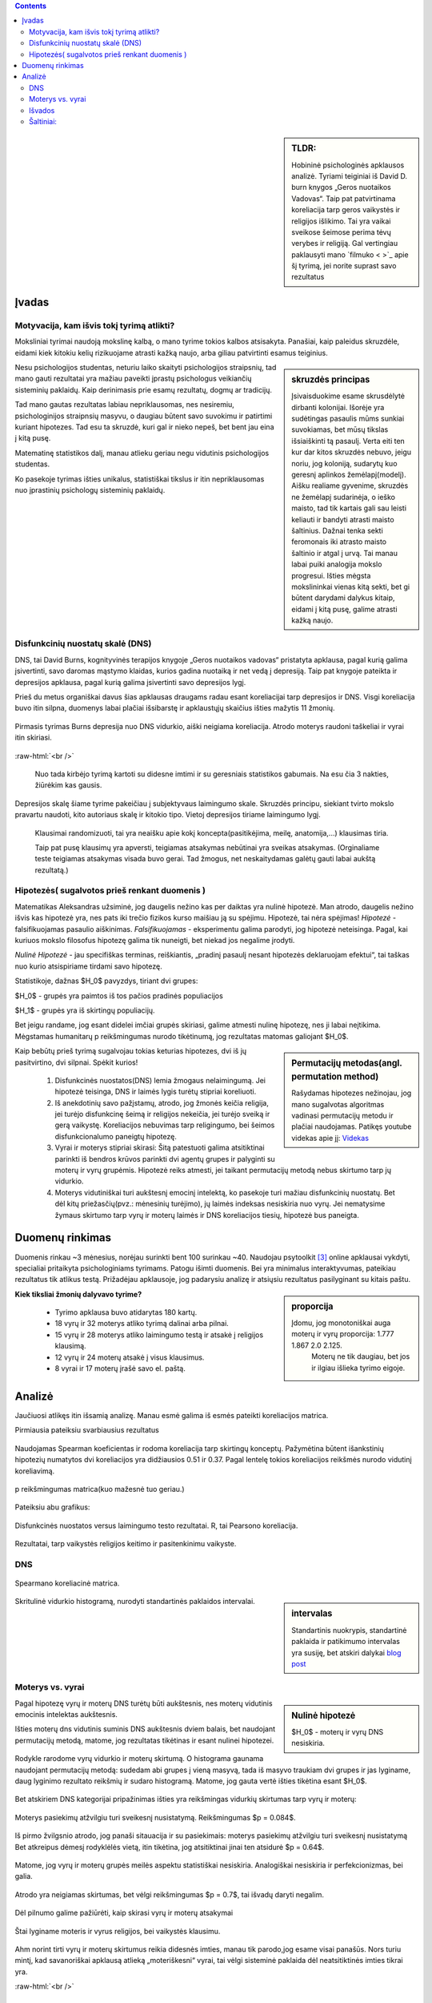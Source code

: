 .. title: Disfunkcinės nuostatos ir laimingumas
.. slug: dns-and-happiness-survey-analysis
.. date: 2024-03-03 02:07:58 UTC+02:00
.. tags: 
.. category: 
.. link: 
.. description: Aprašau kažkiek analizę tyrimą kurį atlikau
.. type: text
.. has_math: true

.. class:: alert alert-info pull-left

.. contents::



.. sidebar:: TLDR:

   Hobininė psichologinės apklausos analizė. Tyriami teiginiai iš David D. burn knygos „Geros nuotaikos Vadovas“. Taip pat patvirtinama koreliacija tarp geros vaikystės ir religijos išlikimo. Tai yra vaikai sveikose šeimose perima tėvų verybes ir religiją. Gal vertingiau paklausyti mano `filmuko < >`_ apie šį tyrimą, jei norite suprast savo rezultatus 





Įvadas
========

Motyvacija, kam išvis tokį tyrimą atlikti?
-------------------------------------------

Moksliniai tyrimai naudoją mokslinę kalbą, o mano tyrime tokios kalbos atsisakyta.
Panašiai, kaip paleidus skruzdėle, eidami kiek kitokiu kelių rizikuojame atrasti kažką naujo, arba giliau patvirtinti esamus teiginius.


.. sidebar:: skruzdės principas

   Įsivaisduokime esame skrusdėlytė dirbanti kolonijai. Išorėje yra sudėtingas pasaulis mūms sunkiai suvokiamas, bet mūsų tikslas išsiaiškinti tą pasaulį. Verta eiti ten kur dar kitos skruzdės nebuvo, jeigu noriu, jog koloniją, sudarytų kuo geresnį aplinkos žemėlapį(modelį). Aišku realiame gyvenime, skruzdės ne žemėlapį sudarinėja, o ieško maisto, tad tik kartais gali sau leisti keliauti ir bandyti atrasti maisto šaltinius. Dažnai tenka sekti feromonais iki atrasto maisto šaltinio ir atgal į urvą. Tai manau labai puiki analogija mokslo progresui. Išties mėgsta mokslininkai vienas kitą sekti, bet gi būtent darydami dalykus kitaip, eidami į kitą pusę, galime atrasti kažką naujo.





Nesu psichologijos studentas, neturiu laiko skaityti psichologijos straipsnių, tad mano gauti rezultatai yra mažiau paveikti įprastų psichologus veikiančių sisteminių paklaidų. Kaip derinimasis prie esamų rezultatų, dogmų ar tradicijų.

Tad mano gautas rezultatas labiau nepriklausomas, nes nesiremiu, psichologinijos straipnsių masyvu, o daugiau būtent savo suvokimu ir patirtimi kuriant hipotezes. Tad esu ta skruzdė, kuri gal ir nieko nepeš, bet bent jau eina į kitą pusę. 

Matematinę statistikos dalį, manau atlieku geriau negu vidutinis psichologijos studentas. 

Ko pasekoje tyrimas išties unikalus, statistiškai tikslus ir itin nepriklausomas nuo įprastinių psichologų sisteminių paklaidų.




Disfunkcinių nuostatų skalė (DNS)
------------------------------------

DNS, tai David Burns, kognityvinės terapijos knygoje „Geros nuotaikos vadovas“ pristatyta apklausa, pagal kurią galima įsivertinti, savo daromas mąstymo klaidas, kurios gadina nuotaiką ir net vedą į depresiją. Taip pat knygoje pateikta ir depresijos apklausa, pagal kurią galima įsivertinti savo depresijos lygį.

Prieš du metus organiškai davus šias apklausas draugams radau esant koreliacijai tarp depresijos ir DNS. Visgi koreliacija buvo itin silpna, duomenys labai plačiai išsibarstę ir apklaustųjų skaičius išties mažytis 11 žmonių. 


.. figure:: /images/orginal_burns_vidurkis.png
   :width: 800
   :align: center
   
   Pirmasis tyrimas Burns depresija nuo DNS vidurkio, aiški neigiama koreliacija. Atrodo moterys raudoni taškeliai ir vyrai itin skiriasi.
   
:raw-html:`<br />`

 Nuo tada kirbėjo tyrimą kartoti su didesne imtimi ir su geresniais statistikos gabumais. Na esu čia 3 nakties, žiūrėkim kas gausis.


Depresijos skalę šiame tyrime pakeičiau į subjektyvaus laimingumo skale. Skruzdės principu, siekiant tvirto mokslo pravartu naudoti, kito autoriaus skalę ir kitokio tipo. Vietoj depresijos tiriame laimingumo lygį.

    Klausimai randomizuoti, tai yra neaišku apie kokį koncepta(pasitikėjima, meilę, anatomija,...) klausimas tiria.

    Taip pat pusę klausimų yra apversti, teigiamas atsakymas nebūtinai yra sveikas atsakymas. (Orginaliame teste teigiamas atsakymas visada buvo gerai. Tad žmogus, net neskaitydamas galėtų gauti labai aukštą rezultatą.)





Hipotezės( sugalvotos prieš renkant duomenis )
----------------------------------------------------------

Matematikas Aleksandras užsiminė, jog daugelis nežino kas per daiktas yra nulinė hipotezė. Man atrodo, daugelis nežino išvis kas hipotezė yra, nes pats iki trečio fizikos kurso maišiau ją su spėjimu.
Hipotezė, tai nėra spėjimas!
*Hipotezė* - falsifikuojamas pasaulio aiškinimas. *Falsifikuojamas* - eksperimentu galima parodyti, jog hipotezė neteisinga. Pagal, kai kuriuos mokslo filosofus hipotezę galima tik nuneigti, bet niekad jos negalime įrodyti.

*Nulinė Hipotezė* - jau specifiškas terminas, reiškiantis, „pradinį pasaulį nesant hipotezės deklaruojam efektui“, tai taškas nuo kurio atsispiriame tirdami savo hipotezę. 

Statistikoje, dažnas $H_0$ pavyzdys, tiriant dvi grupes:

$H_0$ - grupės yra paimtos iš tos pačios pradinės populiacijos

$H_1$ - grupės yra iš skirtingų populiacijų.

Bet jeigu randame, jog esant didelei imčiai grupės skiriasi, galime atmesti nulinę hipotezę, nes ji labai neįtikima.
Mėgstamas humanitarų p reikšmingumas nurodo tikėtinumą, jog rezultatas matomas galiojant $H_0$.


.. sidebar:: Permutacijų metodas(angl. permutation method)

   Rašydamas hipotezes nežinojau, jog mano sugalvotas algoritmas vadinasi permutacijų metodu ir plačiai naudojamas. Patikęs youtube videkas apie jį: `Videkas <https://www.youtube.com/watch?v=F8b_gxKPxG8&t=0s>`_ 

Kaip bebūtų prieš tyrimą sugalvojau tokias keturias hipotezes, dvi iš jų pasitvirtino, dvi silpnai. Spėkit kurios!

    1. Disfunkcinės nuostatos(DNS) lemia žmogaus nelaimingumą. Jei hipotezė teisinga, DNS ir laimės lygis turėtų stipriai koreliuoti.
    
    2. Iš anekdotinių savo pažįstamų, atrodo, jog žmonės keičia religija, jei turėjo disfunkcinę šeimą ir religijos nekeičia, jei turėjo sveiką ir gerą vaikystę. Koreliacijos nebuvimas tarp religingumo, bei šeimos disfunkcionalumo paneigtų hipotezę.
    
    3. Vyrai ir moterys stipriai skirasi: Šitą patestuoti galima atsitiktinai parinkti iš bendros krūvos parinkti dvi agentų grupes ir palyginti su moterų ir vyrų grupėmis. Hipotezė reiks atmesti, jei taikant permutacijų metodą nebus skirtumo tarp jų vidurkio.

    4. Moterys vidutiniškai turi aukštesnį emocinį intelektą, ko pasekoje turi mažiau disfunkcinių nuostatų. Bet dėl kitų priežasčių(pvz.: mėnesinių turėjimo), jų laimės indeksas nesiskiria nuo vyrų. Jei nematysime žymaus skirtumo tarp vyrų ir moterų laimės ir DNS koreliacijos tiesių, hipotezė bus paneigta.






Duomenų rinkimas
=================

Duomenis rinkau ~3 mėnesius, norėjau surinkti bent 100 surinkau ~40.
Naudojau psytoolkit [3]_ online apklausai vykdyti, specialiai pritaikyta psichologiniams tyrimams.
Patogu išimti duomenis. Bei yra minimalus interaktyvumas, pateikiau rezultatus tik atlikus testą.
Prižadėjau apklausoje, jog padarysiu analizę ir atsiųsiu rezultatus pasilyginant su kitais paštu.


.. sidebar:: proporcija

   Įdomu, jog monotoniškai auga moterų ir vyrų proporcija: 1.777 1.867 2.0 2.125.
    Moterų ne tik daugiau, bet jos ir ilgiau išlieka tyrimo eigoje.
   
**Kiek tiksliai žmonių dalyvavo tyrime?**

    * Tyrimo apklausa buvo atidarytas 180 kartų.
  
    * 18 vyrų ir 32 moterys atliko tyrimą dalinai arba pilnai. 
  
    * 15 vyrų ir 28 moterys atliko laimingumo testą ir atsakė į religijos klausimą. 
  
    * 12 vyrų ir 24 moterų atsakė į visus klausimus.
  
    * 8 vyrai ir 17 moterų įrašė savo el. paštą.




Analizė
===========

Jaučiuosi atlikęs itin išsamią analizę. Manau esmė galima iš esmės pateikti koreliacijos matrica.


Pirmiausia pateiksiu svarbiausius rezultatus


.. figure:: /images/koreliacija_matrica_1.png
   :width: 800
   :align: center
   
   Naudojamas Spearman koeficientas ir rodoma koreliacija tarp skirtingų konceptų. Pažymėtina būtent išankstinių hipotezių numatytos dvi koreliacijos yra didžiausios 0.51 ir 0.37. Pagal lentelę tokios koreliacijos reikšmės nurodo vidutinį koreliavimą.
   
   
.. figure:: /images/koreliacija_matrica_2.png
   :width: 800
   :align: center
   
   p reikšmingumas matrica(kuo mažesnė tuo geriau.)
   

Pateiksiu abu grafikus:


.. figure:: /images/DNS_vs_SHS.png
   :width: 800
   :align: center
   
   Disfunkcinės nuostatos versus laimingumo testo rezultatai. R, tai Pearsono koreliacija.
   


.. figure:: /images/religija_vs_vaikyste.png
   :width: 800
   :align: center
   
   Rezultatai, tarp vaikystės religijos keitimo ir pasitenkinimu vaikyste.


DNS
-----



.. figure:: /images/dns/koreliacijos_matrica_didelė.png
   :width: 800
   :align: center
   
   Spearmano koreliacinė matrica.
   
   
.. sidebar:: intervalas

   Standartinis nuokrypis, standartinė paklaida ir patikimumo intervalas yra susiję, bet atskiri dalykai `blog post <https://www.data-to-viz.com/caveat/error_bar.html>`_ 

.. figure:: /images/dns/DNS_voras.png
   :width: 800
   :align: center
   
   Skritulinė vidurkio histogramą, nurodyti standartinės paklaidos intervalai.



Moterys vs. vyrai
------------------



.. sidebar:: Nulinė hipotezė

   $H_0$ - moterų ir vyrų DNS nesiskiria.


Pagal hipotezę vyrų ir moterų DNS turėtų būti aukštesnis, nes moterų vidutinis emocinis intelektas aukštesnis.


Išties moterų dns vidutinis suminis DNS aukštesnis dviem balais, bet naudojant permutacijų metodą, matome, jog rezultatas tikėtinas ir esant nulinei hipotezei.

.. figure:: /images/dns/moterys_vs_vyrai.png
   :width: 800
   :align: center
   
   Rodykle rarodome vyrų vidurkio ir moterų skirtumą. O histograma gaunama naudojant permutacijų metodą: sudedam abi grupes į vieną masyvą, tada iš masyvo traukiam dvi grupes ir jas lyginame, daug lyginimo rezultato reikšmių ir sudaro histogramą. Matome, jog gauta vertė išties tikėtina esant $H_0$.


Bet atskiriem DNS kategorijai pripažinimas išties yra reikšmingas vidurkių skirtumas tarp vyrų ir moterų:

.. figure:: /images/dns/pasiekimai.png
   :width: 800
   :align: center
   
   Moterys pasiekimų atžvilgiu turi sveikesnį nusistatymą. Reikšmingumas $p = 0.084$.


.. figure:: /images/dns/pripažinimas.png
   :width: 800
   :align: center
   
   Iš pirmo žvilgsnio atrodo, jog panaši sitauacija ir su pasiekimais: moterys pasiekimų atžvilgiu turi sveikesnį nusistatymą Bet atkreipus dėmesį rodyklėlės vietą, itin tikėtina, jog atsitiktinai jinai ten atsidurė $p = 0.64$.


.. figure:: /images/dns/meilė.png
   :width: 800
   :align: center
   
   Matome, jog vyrų ir moterų grupės meilės aspektu statistiškai nesiskiria. Analogiškai nesiskiria ir  perfekcionizmas, bei galia.

.. figure:: /images/dns/atlygiolaukimas.png
   :width: 800
   :align: center
   
   Atrodo yra neigiamas skirtumas, bet vėlgi reikšmingumas $p = 0.7$, tai išvadų daryti negalim.



Dėl pilnumo galime pažiūrėti, kaip skirasi vyrų ir moterų atsakymai



.. figure:: /images/dns/vyrai_vs_moteris_religija.png
   :width: 800
   :align: center
   
   Štai lyginame moteris ir vyrus religijos, bei vaikystės klausimu.


Ahm norint tirti vyrų ir moterų skirtumus reikia didesnės imties, manau tik parodo,jog esame visai panašūs. Nors turiu mintį, kad savanoriškai apklausą atlieką „moteriškesni“ vyrai, tai vėlgi sisteminė paklaida dėl neatsitiktinės imties tikrai yra.


:raw-html:`<br />`





Išvados
----------

    * DNS ir subjektyvus laimingumas išties koreliuoja $R = 0.59$ ir $p = 0.00014$.
    
    * Religijos keitimas ir vaikystės pasitenkinimas koreliuoja $R = 0.33$ ir $p = 0.033$
    
    * Moterų ir vyrų DNS rezultatai skiriasi labai silpnai.




Šaltiniai:
-----------

.. [1]  Lyubomirsky, S. & Lepper, H. S. (1999). A measure of subjective happines: Preliminary reliability and construct validation. Social indicators research, 46, 137-155.


.. [2] Stoet, G. (2010). PsyToolkit - A software package for programming psychological experiments using Linux. Behavior Research Methods, 42(4), 1096-1104. Stoet, G. (2017). PsyToolkit: A novel web-based method for running online questionnaires and reaction-time experiments. Teaching of Psychology, 44(1), 24-31.

.. [3] Mano Youtube filmukas apie šį tyrimą: `filmukas <https://youtu.be/_U70RkF1AHw>`_ 

.. [4] github atviri tyrimo duomenys: `Github <https://github.com/DamaKubu/Depresija_ir_Nuostatos>`_ 

.. [5] Bei google collabas, kur galima pažaist su duomenimis nieko neinstaliuojant.
    `tyrimo collabas <https://colab.research.google.com/drive/1Y70bVFKRjhydVF1sFl_ZOQ4QwlZDURDO?usp=sharing>`_





